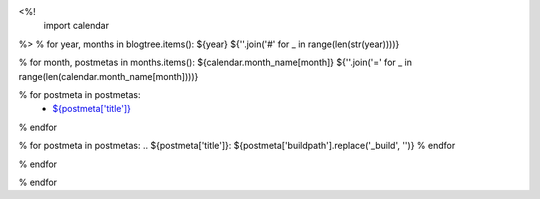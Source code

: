 <%!
    import calendar
%>
% for year, months in blogtree.items():
${year}
${''.join('#' for _ in range(len(str(year))))}

% for month, postmetas in months.items():
${calendar.month_name[month]}
${''.join('=' for _ in range(len(calendar.month_name[month])))}

% for postmeta in postmetas:
    - `${postmeta['title']}`_
% endfor

% for postmeta in postmetas:
.. _`${postmeta['title']}`: ${postmeta['buildpath'].replace('_build', '')}
% endfor

% endfor

% endfor
